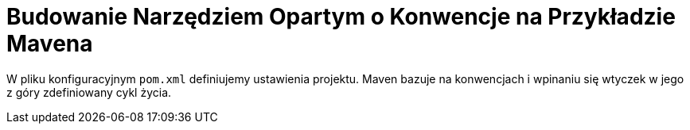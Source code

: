 = Budowanie Narzędziem Opartym o Konwencje na Przykładzie Mavena

W pliku konfiguracyjnym `pom.xml` definiujemy ustawienia projektu. Maven bazuje na konwencjach i wpinaniu się wtyczek w jego z góry zdefiniowany cykl życia.